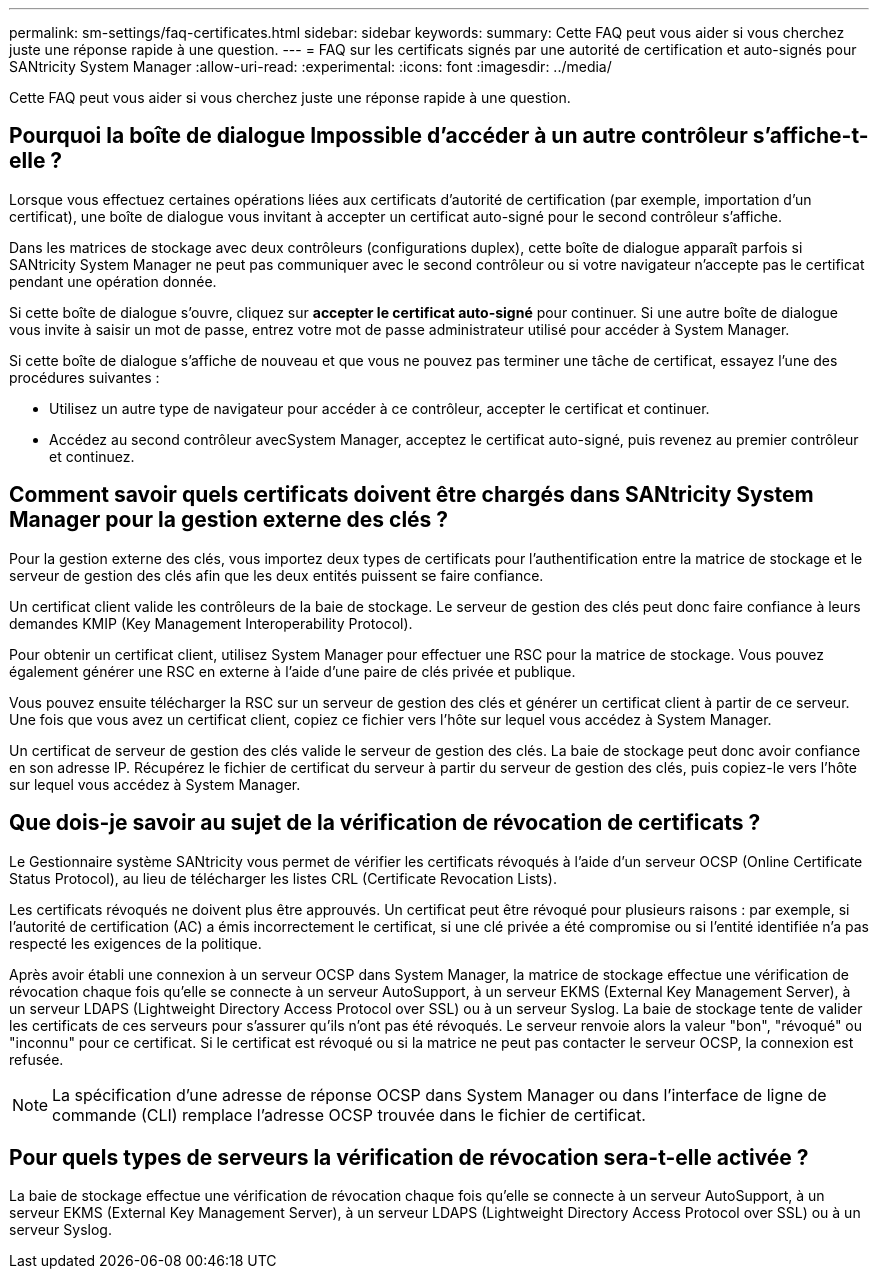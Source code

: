 ---
permalink: sm-settings/faq-certificates.html 
sidebar: sidebar 
keywords:  
summary: Cette FAQ peut vous aider si vous cherchez juste une réponse rapide à une question. 
---
= FAQ sur les certificats signés par une autorité de certification et auto-signés pour SANtricity System Manager
:allow-uri-read: 
:experimental: 
:icons: font
:imagesdir: ../media/


[role="lead"]
Cette FAQ peut vous aider si vous cherchez juste une réponse rapide à une question.



== Pourquoi la boîte de dialogue Impossible d'accéder à un autre contrôleur s'affiche-t-elle ?

Lorsque vous effectuez certaines opérations liées aux certificats d'autorité de certification (par exemple, importation d'un certificat), une boîte de dialogue vous invitant à accepter un certificat auto-signé pour le second contrôleur s'affiche.

Dans les matrices de stockage avec deux contrôleurs (configurations duplex), cette boîte de dialogue apparaît parfois si SANtricity System Manager ne peut pas communiquer avec le second contrôleur ou si votre navigateur n'accepte pas le certificat pendant une opération donnée.

Si cette boîte de dialogue s'ouvre, cliquez sur *accepter le certificat auto-signé* pour continuer. Si une autre boîte de dialogue vous invite à saisir un mot de passe, entrez votre mot de passe administrateur utilisé pour accéder à System Manager.

Si cette boîte de dialogue s'affiche de nouveau et que vous ne pouvez pas terminer une tâche de certificat, essayez l'une des procédures suivantes :

* Utilisez un autre type de navigateur pour accéder à ce contrôleur, accepter le certificat et continuer.
* Accédez au second contrôleur avecSystem Manager, acceptez le certificat auto-signé, puis revenez au premier contrôleur et continuez.




== Comment savoir quels certificats doivent être chargés dans SANtricity System Manager pour la gestion externe des clés ?

Pour la gestion externe des clés, vous importez deux types de certificats pour l'authentification entre la matrice de stockage et le serveur de gestion des clés afin que les deux entités puissent se faire confiance.

Un certificat client valide les contrôleurs de la baie de stockage. Le serveur de gestion des clés peut donc faire confiance à leurs demandes KMIP (Key Management Interoperability Protocol).

Pour obtenir un certificat client, utilisez System Manager pour effectuer une RSC pour la matrice de stockage. Vous pouvez également générer une RSC en externe à l'aide d'une paire de clés privée et publique.

Vous pouvez ensuite télécharger la RSC sur un serveur de gestion des clés et générer un certificat client à partir de ce serveur. Une fois que vous avez un certificat client, copiez ce fichier vers l'hôte sur lequel vous accédez à System Manager.

Un certificat de serveur de gestion des clés valide le serveur de gestion des clés. La baie de stockage peut donc avoir confiance en son adresse IP. Récupérez le fichier de certificat du serveur à partir du serveur de gestion des clés, puis copiez-le vers l'hôte sur lequel vous accédez à System Manager.



== Que dois-je savoir au sujet de la vérification de révocation de certificats ?

Le Gestionnaire système SANtricity vous permet de vérifier les certificats révoqués à l'aide d'un serveur OCSP (Online Certificate Status Protocol), au lieu de télécharger les listes CRL (Certificate Revocation Lists).

Les certificats révoqués ne doivent plus être approuvés. Un certificat peut être révoqué pour plusieurs raisons : par exemple, si l'autorité de certification (AC) a émis incorrectement le certificat, si une clé privée a été compromise ou si l'entité identifiée n'a pas respecté les exigences de la politique.

Après avoir établi une connexion à un serveur OCSP dans System Manager, la matrice de stockage effectue une vérification de révocation chaque fois qu'elle se connecte à un serveur AutoSupport, à un serveur EKMS (External Key Management Server), à un serveur LDAPS (Lightweight Directory Access Protocol over SSL) ou à un serveur Syslog. La baie de stockage tente de valider les certificats de ces serveurs pour s'assurer qu'ils n'ont pas été révoqués. Le serveur renvoie alors la valeur "bon", "révoqué" ou "inconnu" pour ce certificat. Si le certificat est révoqué ou si la matrice ne peut pas contacter le serveur OCSP, la connexion est refusée.

[NOTE]
====
La spécification d'une adresse de réponse OCSP dans System Manager ou dans l'interface de ligne de commande (CLI) remplace l'adresse OCSP trouvée dans le fichier de certificat.

====


== Pour quels types de serveurs la vérification de révocation sera-t-elle activée ?

La baie de stockage effectue une vérification de révocation chaque fois qu'elle se connecte à un serveur AutoSupport, à un serveur EKMS (External Key Management Server), à un serveur LDAPS (Lightweight Directory Access Protocol over SSL) ou à un serveur Syslog.
